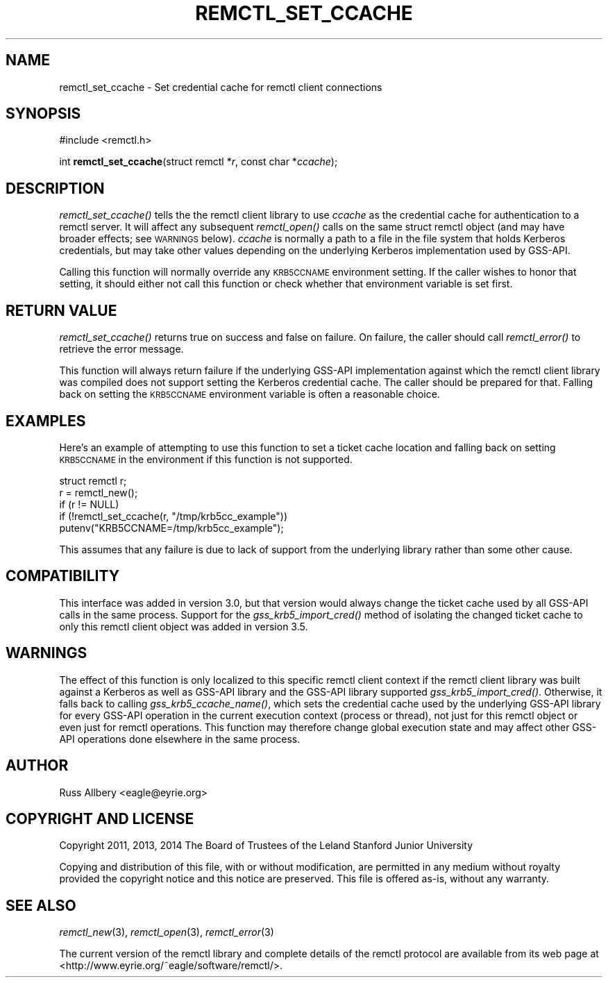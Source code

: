 .\" Automatically generated by Pod::Man 4.07 (Pod::Simple 3.32)
.\"
.\" Standard preamble:
.\" ========================================================================
.de Sp \" Vertical space (when we can't use .PP)
.if t .sp .5v
.if n .sp
..
.de Vb \" Begin verbatim text
.ft CW
.nf
.ne \\$1
..
.de Ve \" End verbatim text
.ft R
.fi
..
.\" Set up some character translations and predefined strings.  \*(-- will
.\" give an unbreakable dash, \*(PI will give pi, \*(L" will give a left
.\" double quote, and \*(R" will give a right double quote.  \*(C+ will
.\" give a nicer C++.  Capital omega is used to do unbreakable dashes and
.\" therefore won't be available.  \*(C` and \*(C' expand to `' in nroff,
.\" nothing in troff, for use with C<>.
.tr \(*W-
.ds C+ C\v'-.1v'\h'-1p'\s-2+\h'-1p'+\s0\v'.1v'\h'-1p'
.ie n \{\
.    ds -- \(*W-
.    ds PI pi
.    if (\n(.H=4u)&(1m=24u) .ds -- \(*W\h'-12u'\(*W\h'-12u'-\" diablo 10 pitch
.    if (\n(.H=4u)&(1m=20u) .ds -- \(*W\h'-12u'\(*W\h'-8u'-\"  diablo 12 pitch
.    ds L" ""
.    ds R" ""
.    ds C` ""
.    ds C' ""
'br\}
.el\{\
.    ds -- \|\(em\|
.    ds PI \(*p
.    ds L" ``
.    ds R" ''
.    ds C`
.    ds C'
'br\}
.\"
.\" Escape single quotes in literal strings from groff's Unicode transform.
.ie \n(.g .ds Aq \(aq
.el       .ds Aq '
.\"
.\" If the F register is >0, we'll generate index entries on stderr for
.\" titles (.TH), headers (.SH), subsections (.SS), items (.Ip), and index
.\" entries marked with X<> in POD.  Of course, you'll have to process the
.\" output yourself in some meaningful fashion.
.\"
.\" Avoid warning from groff about undefined register 'F'.
.de IX
..
.if !\nF .nr F 0
.if \nF>0 \{\
.    de IX
.    tm Index:\\$1\t\\n%\t"\\$2"
..
.    if !\nF==2 \{\
.        nr % 0
.        nr F 2
.    \}
.\}
.\"
.\" Accent mark definitions (@(#)ms.acc 1.5 88/02/08 SMI; from UCB 4.2).
.\" Fear.  Run.  Save yourself.  No user-serviceable parts.
.    \" fudge factors for nroff and troff
.if n \{\
.    ds #H 0
.    ds #V .8m
.    ds #F .3m
.    ds #[ \f1
.    ds #] \fP
.\}
.if t \{\
.    ds #H ((1u-(\\\\n(.fu%2u))*.13m)
.    ds #V .6m
.    ds #F 0
.    ds #[ \&
.    ds #] \&
.\}
.    \" simple accents for nroff and troff
.if n \{\
.    ds ' \&
.    ds ` \&
.    ds ^ \&
.    ds , \&
.    ds ~ ~
.    ds /
.\}
.if t \{\
.    ds ' \\k:\h'-(\\n(.wu*8/10-\*(#H)'\'\h"|\\n:u"
.    ds ` \\k:\h'-(\\n(.wu*8/10-\*(#H)'\`\h'|\\n:u'
.    ds ^ \\k:\h'-(\\n(.wu*10/11-\*(#H)'^\h'|\\n:u'
.    ds , \\k:\h'-(\\n(.wu*8/10)',\h'|\\n:u'
.    ds ~ \\k:\h'-(\\n(.wu-\*(#H-.1m)'~\h'|\\n:u'
.    ds / \\k:\h'-(\\n(.wu*8/10-\*(#H)'\z\(sl\h'|\\n:u'
.\}
.    \" troff and (daisy-wheel) nroff accents
.ds : \\k:\h'-(\\n(.wu*8/10-\*(#H+.1m+\*(#F)'\v'-\*(#V'\z.\h'.2m+\*(#F'.\h'|\\n:u'\v'\*(#V'
.ds 8 \h'\*(#H'\(*b\h'-\*(#H'
.ds o \\k:\h'-(\\n(.wu+\w'\(de'u-\*(#H)/2u'\v'-.3n'\*(#[\z\(de\v'.3n'\h'|\\n:u'\*(#]
.ds d- \h'\*(#H'\(pd\h'-\w'~'u'\v'-.25m'\f2\(hy\fP\v'.25m'\h'-\*(#H'
.ds D- D\\k:\h'-\w'D'u'\v'-.11m'\z\(hy\v'.11m'\h'|\\n:u'
.ds th \*(#[\v'.3m'\s+1I\s-1\v'-.3m'\h'-(\w'I'u*2/3)'\s-1o\s+1\*(#]
.ds Th \*(#[\s+2I\s-2\h'-\w'I'u*3/5'\v'-.3m'o\v'.3m'\*(#]
.ds ae a\h'-(\w'a'u*4/10)'e
.ds Ae A\h'-(\w'A'u*4/10)'E
.    \" corrections for vroff
.if v .ds ~ \\k:\h'-(\\n(.wu*9/10-\*(#H)'\s-2\u~\d\s+2\h'|\\n:u'
.if v .ds ^ \\k:\h'-(\\n(.wu*10/11-\*(#H)'\v'-.4m'^\v'.4m'\h'|\\n:u'
.    \" for low resolution devices (crt and lpr)
.if \n(.H>23 .if \n(.V>19 \
\{\
.    ds : e
.    ds 8 ss
.    ds o a
.    ds d- d\h'-1'\(ga
.    ds D- D\h'-1'\(hy
.    ds th \o'bp'
.    ds Th \o'LP'
.    ds ae ae
.    ds Ae AE
.\}
.rm #[ #] #H #V #F C
.\" ========================================================================
.\"
.IX Title "REMCTL_SET_CCACHE 3"
.TH REMCTL_SET_CCACHE 3 "2016-10-11" "3.13" "remctl Library Reference"
.\" For nroff, turn off justification.  Always turn off hyphenation; it makes
.\" way too many mistakes in technical documents.
.if n .ad l
.nh
.SH "NAME"
remctl_set_ccache \- Set credential cache for remctl client connections
.SH "SYNOPSIS"
.IX Header "SYNOPSIS"
#include <remctl.h>
.PP
int \fBremctl_set_ccache\fR(struct remctl *\fIr\fR, const char *\fIccache\fR);
.SH "DESCRIPTION"
.IX Header "DESCRIPTION"
\&\fIremctl_set_ccache()\fR tells the the remctl client library to use \fIccache\fR
as the credential cache for authentication to a remctl server.  It will
affect any subsequent \fIremctl_open()\fR calls on the same struct remctl object
(and may have broader effects; see \s-1WARNINGS\s0 below).  \fIccache\fR is
normally a path to a file in the file system that holds Kerberos
credentials, but may take other values depending on the underlying
Kerberos implementation used by GSS-API.
.PP
Calling this function will normally override any \s-1KRB5CCNAME\s0 environment
setting.  If the caller wishes to honor that setting, it should either not
call this function or check whether that environment variable is set
first.
.SH "RETURN VALUE"
.IX Header "RETURN VALUE"
\&\fIremctl_set_ccache()\fR returns true on success and false on failure.  On
failure, the caller should call \fIremctl_error()\fR to retrieve the error
message.
.PP
This function will always return failure if the underlying GSS-API
implementation against which the remctl client library was compiled does
not support setting the Kerberos credential cache.  The caller should be
prepared for that.  Falling back on setting the \s-1KRB5CCNAME\s0 environment
variable is often a reasonable choice.
.SH "EXAMPLES"
.IX Header "EXAMPLES"
Here's an example of attempting to use this function to set a ticket cache
location and falling back on setting \s-1KRB5CCNAME\s0 in the environment if this
function is not supported.
.PP
.Vb 1
\&    struct remctl r;
\&
\&    r = remctl_new();
\&    if (r != NULL)
\&        if (!remctl_set_ccache(r, "/tmp/krb5cc_example"))
\&            putenv("KRB5CCNAME=/tmp/krb5cc_example");
.Ve
.PP
This assumes that any failure is due to lack of support from the
underlying library rather than some other cause.
.SH "COMPATIBILITY"
.IX Header "COMPATIBILITY"
This interface was added in version 3.0, but that version would always
change the ticket cache used by all GSS-API calls in the same process.
Support for the \fIgss_krb5_import_cred()\fR method of isolating the changed
ticket cache to only this remctl client object was added in version 3.5.
.SH "WARNINGS"
.IX Header "WARNINGS"
The effect of this function is only localized to this specific remctl
client context if the remctl client library was built against a Kerberos
as well as GSS-API library and the GSS-API library supported
\&\fIgss_krb5_import_cred()\fR.  Otherwise, it falls back to calling
\&\fIgss_krb5_ccache_name()\fR, which sets the credential cache used by the
underlying GSS-API library for every GSS-API operation in the current
execution context (process or thread), not just for this remctl object or
even just for remctl operations.  This function may therefore change
global execution state and may affect other GSS-API operations done
elsewhere in the same process.
.SH "AUTHOR"
.IX Header "AUTHOR"
Russ Allbery <eagle@eyrie.org>
.SH "COPYRIGHT AND LICENSE"
.IX Header "COPYRIGHT AND LICENSE"
Copyright 2011, 2013, 2014 The Board of Trustees of the Leland Stanford
Junior University
.PP
Copying and distribution of this file, with or without modification, are
permitted in any medium without royalty provided the copyright notice and
this notice are preserved.  This file is offered as-is, without any
warranty.
.SH "SEE ALSO"
.IX Header "SEE ALSO"
\&\fIremctl_new\fR\|(3), \fIremctl_open\fR\|(3), \fIremctl_error\fR\|(3)
.PP
The current version of the remctl library and complete details of the
remctl protocol are available from its web page at
<http://www.eyrie.org/~eagle/software/remctl/>.
